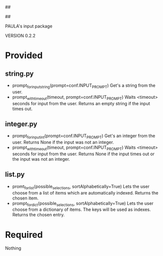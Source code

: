 ##
#      ____   _   _   _ _        _    
#     |  _ \ / \ | | | | |      / \   
#     | |_) / _ \| | | | |     / _ \  
#     |  __/ ___ \ |_| | |___ / ___ \ 
#     |_| /_/   \_\___/|_____/_/   \_\
#
#
# Personal
# Artificial
# Unintelligent
# Life
# Assistant
#
##

PAULA's input package

VERSION 0.2.2

* Provided
** string.py
   - prompt_for_input_string(prompt=conf.INPUT_PROMPT)
     Get's a string from the user.
   - prompt_with_timeout(timeout, prompt=conf.INPUT_PROMPT)
     Waits <timeout> seconds for input from the user.
     Returns an empty string if the input times out.
** integer.py
   - prompt_for_input_int(prompt=conf.INPUT_PROMPT)
     Get's an integer from the user.
     Returns None if the input was not an integer.
   - prompt_with_timeout(timeout, prompt=conf.INPUT_PROMPT)
     Waits <timeout> seconds for input from the user.
     Returns None if the input times out or the input was not an integer.
** list.py
   - promt_for_list(possible_selections, sortAlphabetically=True)
     Lets the user choose from a list of items which are automatically indexed.
     Returns the chosen item.
   - prompt_for_dict(possible_selections, sortAlphabetically=True)
     Lets the user choose from a dictionary of items. The keys will be used as indexes.
     Returns the chosen entry.
* Required
Nothing
